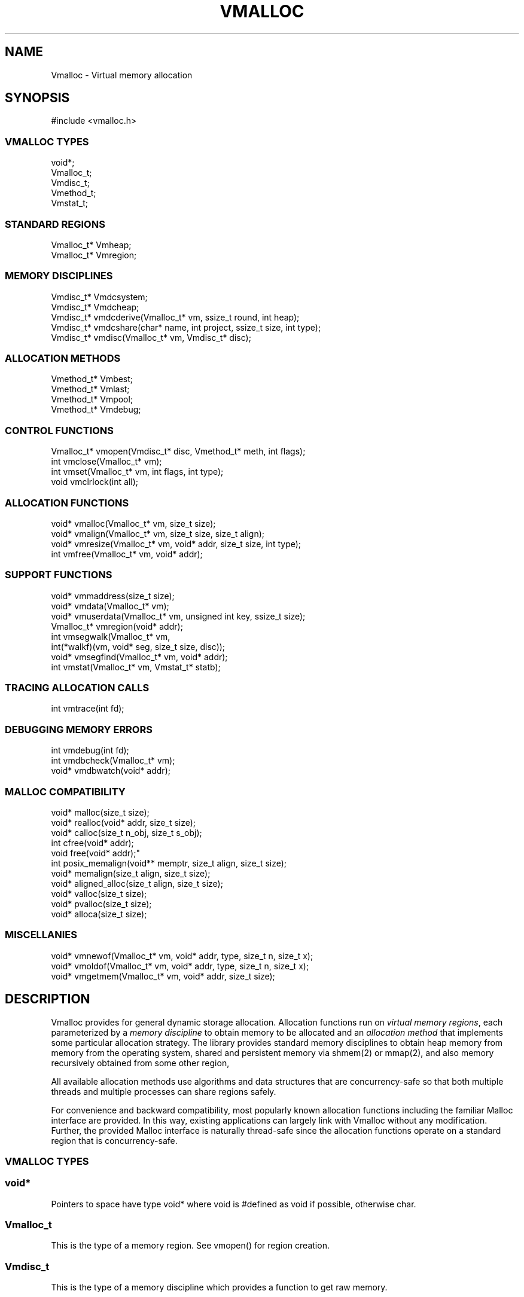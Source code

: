 .fp 5 CW
.TH VMALLOC 3 "12 June 2012"
.SH NAME
Vmalloc \- Virtual memory allocation
.SH SYNOPSIS
.de Tp
.fl
.ne 2
.TP
..
.de Ss
.fl
.ne 2
.SS "\\$1"
..
.de Cs
.nf
.ft 5
..
.de Ce
.ft 1
.fi
..
.ta 1.0i 2.0i 3.0i 4.0i 5.0i
.Cs
#include <vmalloc.h>
.Ce
.Ss "VMALLOC TYPES"
.Cs
void*;
Vmalloc_t;
Vmdisc_t;
Vmethod_t;
Vmstat_t;
.Ce
.Ss "STANDARD REGIONS"
.Cs
Vmalloc_t* Vmheap;
Vmalloc_t* Vmregion;
.Ce
.Ss "MEMORY DISCIPLINES"
.Cs
Vmdisc_t*  Vmdcsystem;
Vmdisc_t*  Vmdcheap;
Vmdisc_t*  vmdcderive(Vmalloc_t* vm, ssize_t round, int heap);
Vmdisc_t*  vmdcshare(char* name, int project, ssize_t size, int type);
Vmdisc_t*  vmdisc(Vmalloc_t* vm, Vmdisc_t* disc);
.Ce
.Ss "ALLOCATION METHODS"
.Cs
Vmethod_t* Vmbest;
Vmethod_t* Vmlast;
Vmethod_t* Vmpool;
Vmethod_t* Vmdebug;
.Ce
.Ss "CONTROL FUNCTIONS"
.Cs
Vmalloc_t* vmopen(Vmdisc_t* disc, Vmethod_t* meth, int flags);
int        vmclose(Vmalloc_t* vm);
int        vmset(Vmalloc_t* vm, int flags, int type);
void       vmclrlock(int all);
.Ce
.Ss "ALLOCATION FUNCTIONS"
.Cs
void*    vmalloc(Vmalloc_t* vm, size_t size);
void*    vmalign(Vmalloc_t* vm, size_t size, size_t align);
void*    vmresize(Vmalloc_t* vm, void* addr, size_t size, int type);
int        vmfree(Vmalloc_t* vm, void* addr);
.Ce
.Ss "SUPPORT FUNCTIONS"
.Cs
void*    vmmaddress(size_t size);
void*    vmdata(Vmalloc_t* vm);
void*    vmuserdata(Vmalloc_t* vm, unsigned int key, ssize_t size);
Vmalloc_t* vmregion(void* addr);
int        vmsegwalk(Vmalloc_t* vm,
                     int(*walkf)(vm, void* seg, size_t size, disc));
void*    vmsegfind(Vmalloc_t* vm, void* addr);
int        vmstat(Vmalloc_t* vm, Vmstat_t* statb);
.Ce
.Ss "TRACING ALLOCATION CALLS"
.Cs
int        vmtrace(int fd);
.Ce
.Ss "DEBUGGING MEMORY ERRORS"
.Cs
int        vmdebug(int fd);
int        vmdbcheck(Vmalloc_t* vm);
void*    vmdbwatch(void* addr);
.Ce
.Ss "MALLOC COMPATIBILITY"
.Cs
void*    malloc(size_t size);
void*    realloc(void* addr, size_t size);
void*    calloc(size_t n_obj, size_t s_obj);
int        cfree(void* addr);
void       free(void* addr);"
int        posix_memalign(void** memptr, size_t align, size_t size);
void*    memalign(size_t align, size_t size);
void*    aligned_alloc(size_t align, size_t size);
void*    valloc(size_t size);
void*    pvalloc(size_t size);
void*    alloca(size_t size);
.Ce
.Ss "MISCELLANIES"
.Cs
void*    vmnewof(Vmalloc_t* vm, void* addr, type, size_t n, size_t x);
void*    vmoldof(Vmalloc_t* vm, void* addr, type, size_t n, size_t x);
void*    vmgetmem(Vmalloc_t* vm, void* addr, size_t size);
.Ce
.SH DESCRIPTION
Vmalloc provides for general dynamic storage allocation.
Allocation functions run on \fIvirtual memory regions\fP, each
parameterized by a \fImemory discipline\fP to obtain memory to be allocated
and an \fIallocation method\fP that implements some particular allocation strategy.
The library provides standard memory disciplines to obtain heap memory from
memory from the operating system, shared and persistent memory
via \f5shmem(2)\fP or \f5mmap(2)\fP, and also memory recursively obtained
from some other region,

All available allocation methods use algorithms and data structures that are
concurrency-safe so that both multiple threads and multiple processes
can share regions safely.

For convenience and backward compatibility, most popularly known
allocation functions including the familiar Malloc interface are provided.
In this way, existing applications can largely link with Vmalloc without any modification.
Further, the provided Malloc interface is naturally thread-safe since
the allocation functions operate on a standard region that is concurrency-safe.
.PP
.Ss "VMALLOC TYPES"
.PP
.Ss "  void*"
Pointers to space have type \f5void*\fP
where \f5void\fP is \f5#define\fPd as \f5void\fP if possible, otherwise \f5char\fP.
.PP
.Ss "  Vmalloc_t"
This is the type of a memory region. See \f5vmopen()\fP for region creation.
.PP
.Ss "  Vmdisc_t"
This is the type of a memory discipline which provides a function to get raw memory.
.PP
.Ss "  Vmethod_t"
This is the type of an allocation method that encapsulates algorithms
for allocating and freeing memory.
.PP
.Ss "  Vmstat_t"
This is the type of a structure to get statistics from a region. See \f5vmstat()\fP.
.PP
.Ss "STANDARD REGIONS"
.PP
.Ss "  Vmalloc_t* Vmheap;"
The region \f5Vmheap\fP allocates process-local memory
obtained via the memory discipline \f5Vmdcsystem\fP.
The allocation method used is \f5Vmbest\fP.
.PP
.Ss "  Vmalloc_t* Vmregion;"
Functions in the Malloc compatibility package
allocate memory via \f5Vmregion\fP which is initially the same as \f5Vmheap\fP.
Both the application itself and the Malloc package
could alter \f5Vmregion\fP to redirect the working of the Malloc functions.
See the section "MALLOC COMPATIBILITY" below for details.
.PP
.Ss "MEMORY DISCIPLINES"
The type \f5Vmdisc_t\fP defines a memory discipline structure with these members:
.Cs
    void* (*memoryf)(Vmalloc_t *vm,
                 void* mem, size_t csz, size_t nsz, Vmdisc_t *disc);
    int     (*exceptf)(Vmalloc_t *vm,
                 int type, void* arg, Vmdisc_t *disc);
    size_t  round;
.Ce
.PP
\f5Vmdisc_t.memoryf\fP points to a function to obtain or release raw memory segments.
The arguments \f5csz\fP and \f5nsz\fP are guaranteed to be
some multiples of \f5Vmdisc_t.round\fP if it is positive.
If \f5csz\fP is \f50\fP, a new memory segment of size \f5nsz\fP is requested.
In this case, \f5memoryf\fP should return the new segment on success or \f5NULL\fP on failure.
If \f5csz\fP is positive, \f5mem\fP will point to a previously obtained memory segment.
In this case, \f5csz\fP is the current size and \f5nsz\fP is the new size desired for \f5mem\fP.
The segment \f5mem\fP must not be moved! Thus, a successful size adjustment always returns \f5mem\fP
even if \f5mem\fP was deallocated (because \f5nsz == 0\fP). It is assumed that, even on failure
(i.e., \f5memoryf\fP returns \f5NULL\fP), \f5mem\fP will remain intact.
.PP
\f5Vmdisc_t.exceptf\fP 
is a function to process certain announced allocation events.
The \f5type\fP argument defines the event while \f5arg\fP is the accompanying object, if any.
Following are the events:
.Tp
\f5VM_OPEN\fP
This event announces a region opening.
The argument \f5arg\fP points to an object of type \f5void*\fP
initialized to NULL. The return value of \f5exceptf\fP
is significant as follows:

On a negative return value, \f5vmopen()\fP will terminate with failure.

On a zero return value, \f5exceptf\fP may additionally set \f5*((void**)arg)\fP
to some non-NULL value and cause \f5vmopen()\fP
to allocate the region handle itself via memory obtained by \f5memoryf\fP.
Otherwise, the region handle will be allocated from the \f5Vmheap\fP region.

A positive return value indicates that the region is being reconstructed
from some existing states. It is assumed that \f5exceptf\fP has set
\f5*((void**)arg)\fP to point to such states.
Here, "states" means the memory pointed to by the field \f5Vmalloc_t.data\fP
of some other region (perhaps in shared or persistent memory).
See also \f5VM_CLOSE\fP below.
.Tp
\f5VM_ENDOPEN\fP
This event announces the end of region opening.
The return value of \f5exceptf\fP will be ignored.
.Tp
\f5VM_CLOSE\fP
This event announces a region closing.
The return value of \f5exceptf\fP is significant as follows:

On a negative return value, \f5vmclose\fP immediately returns with failure.

On a zero return value, \f5vmclose\fP proceeds normally by calling \f5memoryf\fP to free
all allocated memory segments and also freeing the region itself.

On a positive return value, \f5vmclose\fP will only free the region if it was allocated
from \f5Vmheap\fP as discussed in the description of \f5VM_OPEN\fP above.
Associated memory segments will not be freed.
That is, the field \f5Vmalloc_t.data\fP of the region handle remains intact.
.Tp
\f5VM_ENDCLOSE\fP
This event announces the end of region closing.
The return value of \f5exceptf\fP will be ignored.
.Tp
\f5VM_NOMEM\fP
This event announces the failure of an attempt to extend the region by
\f5(size_t)arg\fP bytes. \f5exceptf\fP can cause the memory extension attempt
to be repeated with a positive return value.
.Tp
\f5VM_DISC\fP
This event announces a discipline change.
\f5exceptf\fP can stop this with a negative return value.
.PP
.Ss "  Vmdisc_t* Vmdcsystem;"
This memory discipline obtains raw memory via standard methods
provided by the local operating system. For example, on Unix/Linux systems,
either \f5sbrk(2)\fP or \f5mmap(2)\fP or both may be used.
On Windows system, the \f5VirtualAlloc()\fP interface is used.
.PP
.Ss "  Vmdisc_t* Vmdcheap;"
This memory discipline obtains raw memory by recursively allocating from \f5Vmheap\fP.
Thus, a region constructed with \f5Vmdcheap\fP
is a derived memory region (see \f5vmdcderive()\fP) based on
the heap region.
.PP
.Ss "  Vmdisc_t* vmdcderive(Vmalloc_t* vm, ssize_t round, int heap);"
This function constructs a memory discipline that obtains raw memory for a
new region by allocating memory from the region \f5vm\fP.
A discipline constructed this way is called a \fIderived discipline\fP while
a region based on it is said to be a \fIderived region\fP based on \f5vm\fP.
\f5vmdcderive()\fP returns
the new discipline on success and \f5NULL\fP on failure.

The \f5round\fP argument defines the \f5round\fP member of the new discipline.

The \f5heap\fP argument, if non-zero, indicates that space for the derived discipline
will be allocated from the region \f5Vmheap\fP; else, from \f5vm\fP itself.
Note that this space is deallocated on the event \f5VM_ENDCLOSE\fP.
Thus, each derived region should use a separate derived discipline.

Derived memory regions are useful to allocate data structures
that could benefit from localizing memory, e.g., to improve cache performance.
Further, freeing such data structures can be done efficiently
by simply closing the respective regions instead of
freeing each allocated block separately.
.PP
.Ss "  Vmdisc_t* vmdcshare(char* name, int project, ssize_t size, int type);"
This function constructs a memory discipline to manage shared and/or persistent memory.
Space for the new discipline will be from \f5Vmheap\fP. The \f5exceptf\fP
function of the discipline will deallocate this space on the event \f5VM_ENDCLOSE\fP.
Thus, each discipline constructed by \f5vmdcshare()\fP must be used in a separate region.
\f5vmdcshare()\fP returns the new discipline on success or \f5NULL\fP on failure.

The arguments \f5name\fP and \f5project\fP determine which type of memory is
being managed. If \f5project\fP is non-negative, the pair \f5(name,project)\fP
defines a probabilistically unique id used to create
a shared memory segment using the \f5shmget(2)\fP family of functions.
If \f5project\fP is negative, then \f5name\fP is a file name that
will be used with the \f5mmap(2)\fP facility to obtain memory. In this case,
the memory will be both sharable and persistent, ie, stored in the file system
even after region closing or process exiting.

The size of the region will be fixed at approximately \f5size\fP bytes after rounding
per certain system requirements, e.g., alignment by page size.
The \f5type\fP argument determines the treatment of memory
and associated resources upon region closing. If \f5type > 0\fP, the memory will
be kept attached to the process. If \f5type == 0\fP, the memory will be detached
(via \f5shmdt(2)\fP or \f5munmap(2)\fP). If \f5type < 0\fP, the memory will
be detached and the associated file or shared memory segment will be removed.

Since memory is referred to by pointers, a shared and/or persistent memory
must be at the same address in all processes using it.
Thus, the first instance of such a memory must be created at a location that
the memory can be remapped to each time it is needed.
The function \f5vmmaddress()\fP is used to compute such an address that avoids
certain common hindrances to remapping.

On occasions, an application may need to store certain control information of its own in
the shared or persistent memory in some easily retrievable form.
See \f5vmuserdata()\fP for that.
.PP
.Ss "  Vmdisc_t* vmdisc(Vmalloc_t* vm, Vmdisc_t* disc);"
If \f5disc\fP is \f5NULL\fP, \f5vmdisc()\fP returns the current memory discipline in region \f5vm\fP.
Otherwise, an attempt is made to change the memory discipline of \f5vm\fP to \f5disc\fP.
The event \f5VM_DISC\fP will be announced via the \f5exceptf\fP function
of the current discipline which may disallow the change by returning -1.
\f5vmdisc()\fP returns the old discipline on success and \f5NULL\fP on failure.
.PP
.Ss "ALLOCATION METHODS"
.PP
.Ss "  Vmethod_t* Vmbest;"
The \f5Vmbest\fP method allocates memory using a best-fit strategy. This is a general purpose
allocation strategy that performs best in terms of reducing fragmentation wastage.
.PP
.Ss "  Vmethod_t* Vmlast;"
The \f5Vmlast\fP method allows only the latest allocated block to be freed or resized.
This allocation strategy avoids book-keeping memory 
when structures are built in pieces but removed as a whole.
.PP
.Ss "  Vmethod_t* Vmpool;"
The \f5Vmpool\fP method provides a strategy to allocate blocks of the same size.
This size is set on the first \f5vmalloc()\fP call after the region is opened.
.PP
.Ss "  Vmethod_t* Vmdebug;"
The \f5Vmdebug\fP method allows detection of
certain errors such as memory overwriting, freeing a block twice, etc.
See DEBUGGING MEMORY ERRORS for details.
.PP
.Ss "CONTROL FUNCTIONS"
.PP
.PP
.Ss "  Vmalloc_t* vmopen(Vmdisc_t* disc, Vmethod_t* meth, int flags);"
\f5vmopen()\fP creates a region with memory discipline \f5disc\fP
and memory allocation method \f5meth\fP.
The region handle will be allocated via \f5disc->memoryf\fP if \f5flags\fP
contains the bit flag \f5VM_MEMORYF\fP, or via \f5Vmheap\fP otherwise.
See DEBUGGING MEMORY ERRORS for details on the other available bit flags \f5VM_DBCHECK\fP and \f5VM_DBABORT\fP.
\f5vmopen()\fP returns the new region on success and \f5NULL\fP on failure.
.PP
.Ss "  int vmclose(Vmalloc_t* vm);"
This function closes the region \f5vm\fP and releases all associated memory
according to the region's memory discipline.
\f5vmclose()\fP returns \-1 on failure and a non-negative value otherwise.
.PP
.Ss "  int vmset(Vmalloc_t* vm, int flags, int type);"
This function sets or unsets control \f5flags\fP depending on \f5type != 0\fP or \f5type == 0\fP respectively.
The available flags are \f5VM_DBCHECK\fP and \f5VM_DBABORT\fP.
\f5vmset()\fP returns the previous set of flags along with
one of \f5VM_MTBEST\fP, \f5VM_MTDEBUG\fP, \f5VM_MTPOOL\fP, or \f5VM_MTLAST\fP.
.PP
.Ss "  void vmclrlock(int all);"
This function clears certain locks on regions.
If \f5all\fP is non-zero, all locks on all regions will be considered.
If \f5all\fP is zero, only locks by the current thread will be cleared.

Locks are used on certain internal data structures of a region 
to avoid conflicts due to concurrent allocation operations.
If a process or thread dies unexpectedly during an allocation operation
or if a \f5longjmp(3)\fP is performed at the wrong time, such locks will
be left in place. Future accesses to such locked data structures may
result in undefined behaviors. Function \f5vmclrlock()\fP makes
these data structures usable again. Note that some memory leakage
may be inevitable.

.PP
.Ss "ALLOCATION FUNCTIONS"
.PP
.Ss "  void* vmalloc(Vmalloc_t* vm, size_t size);"
This function computes a block of at least the requested \f5size\fP
from the region \f5vm\fP. This block will be aligned to the \fIstrictest alignment\fP
suitable for storing any basic data type.
\f5vmalloc()\fP returns the computed block on success or \f5NULL\fP on failure.
.PP
.Ss "  void* vmalign(Vmalloc_t* vm, size_t size, size_t align);"
This function works like \f5vmalloc()\fP but the computed block
will also be aligned by \f5align\fP, i.e., its address will be \f50%align\fP.
.PP
.Ss "  void* vmresize(Vmalloc_t* vm, void* addr, size_t size, int type);"
This function changes the size of the block pointed to by
\f5addr\fP to the new \f5size\fP.
If that cannot be done in place and \f5type\fP has
at least one of \f5VM_RSMOVE\fP and \f5VM_RSCOPY\fP,
a new block will be allocated and the old block is freed.
The bit \f5VM_RSCOPY\fP also causes the new block to be initialized with
as much of the old contents as will fit.
When a resized block gets larger and \f5type\fP has the bit \f5VM_RSZERO\fP.
the extended space will be cleared.
\f5vmresize()\fP returns a pointer to the new block, or \f5NULL\fP on failure.
.PP
.Ss "  int vmfree(Vmalloc_t* vm, void* addr);"
This function frees the block pointed to by \f5addr\fP.
It returns \-1 on error, and nonnegative otherwise.
.PP
.Ss "SUPPORT FUNCTIONS"
.PP
.Ss "  void* vmmaddress(size_t size);"
This function computes an address for attaching
or memory-mapping a shared memory segment with the given \f5size\fP.
The address is chosen to minimize collision with common memory regions
such as the process stack, the heap space (\f5sbrk(2)\fP)
or space used by dynamically linked libraries, etc.
.PP
.Ss "  void* vmdata(Vmalloc_t* vm);"
Note that the memory used by the pointer \f5vm\fP representing a region is often
obtained from some process-local memory and may not be a part of the memory obtained
via the memory discipline used to open \f5vm\fP.
The pointer to the actual states of the region \f5vm\fP in memory obtained by the
memory discipline is \f5vm->data\fP. The macro function \f5vmdata\fP returns this pointer.
The importance of \f5vm->data\fP for an application that allocates memory shared across regions,
threads and processes or kept persistent in secondary storage is that it may need
may need to store this pointer to facilitate region reopening in different processes.
See also the events \f5VM_OPEN\fP and \f5VM_CLOSE\fP in the MEMORY DISCIPLINES section.
.PP
.Ss "  void* vmuserdata(Vmalloc_t* vm, unsigned int key, ssize_t size);"
This function returns a pointer to a memory area of size at least \f5size\fP
that is uniquely associated with the given \f5key\fP.
Storing data by \f5key\fP is a useful way to maintain states
in shared and/or persistent memory (see \f5vmdcshare()\fP)
across concurrent processes or process instances.
.PP
.Ss "  Vmalloc_t* vmregion(void* addr);"
If \f5addr\fP points to a memory block allocated from a region based on \f5Vmbest\fP,
this function returns that region. \f5vmregion()\fP first attempts to
certify the legitimacy of \f5addr\fP.
This certification will succeed if \f5addr\fP does indeed point to
a memory block allocated by some known region. However, if \f5addr\fP points
to some unknown memory, the certfication may or not succeed at telling so.
In that case, on success, \f5vmregion()\fP will return \f5NULL\fP.
However, on failure, the behavior of \f5vmregion()\fP is undefined.
.PP
.Ss "  int vmsegwalk(Vmalloc_t* vm, int(*walkf)vm, void* seg, size_t size, disc));"
Each region consists of a sequence of raw memory segments obtained from the memory discipline.
This function walks all such segments in region \f5vm\fP or
all segments in all regions if \f5vm\fP is \f5NULL\fP.
The call \f5(*walkf)(vm, seg, size, disc)\fP is issued on each segment
with \f5vm\fP being the region, \f5seg\fP the segment,
\f5size\fP the segment size, and \f5disc\fP the memory discipline.
If \f5(*walkf)()\fP returns a negative value, the walk stops and returns the same value.
Otherwise, 0 is returned on success and -1 on failure.
.PP
.Ss "void* vmsegfind(Vmalloc_t* vm, void* addr);"
This function returns the pointer to the raw memory segment in region \f5vm\fP
that contains \f5addr\fP or \f5NULL\fP  if no such segment exists.
.PP
.Ss "  int vmstat(Vmalloc_t* vm, Vmstat_t* statb);"
This function gets statistics of region \f5vm\fP or
\f5Vmregion\fP if \f5vm\fP is \f5NULL\fP.
If \f5statb != NULL\fP, \f5vmstat()\fP computes statistics and returns 0.
Allocation operations should be avoided during this computation,
If \f5statb == NULL\fP,
\f5vmstat()\fP returns 1 if the region is locked and 0 otherwise.
Note that the method \f5Vmbest\fP uses multiple heaps for allocation
so the region itself is never locked.
.PP
A \f5Vmstat_t\fP structure has the members listed below:

.Cs
    size_t n_busy;    /* number of busy blocks         */
    size_t s_busy;    /* total amount of busy space    */
    size_t m_busy;    /* largest busy block            */
    size_t n_free;    /* number of free blocks         */
    size_t s_free;    /* total amount of free space    */
    size_t m_free;    /* largest free block            */
    size_t n_seg;     /* number of raw memory segments */
    size_t extent;    /* total size of all segments    */
    size_t n_heap;    /* number of heaps (Vmbest)      */
    char   mesg[];    /* textual summary of the stats  */
.Ce
.PP
.Ss "TRACING ALLOCATION CALLS"
.PP
A trace message is output for each successful allocation operation whenever
the trace file descriptor (see \f5vmtrace()\fP) is non-negative.
Each trace message is a text line with colon-separated fields:
.Cs
    old:new:size:vm:meth
.Ce
.Tp
\f5old\fP
This is zero for a newly allocated block or the address of the block being freed or resized.
.Tp
\f5new\fP
This is zero for a being freed block or the address of the allocated or resized block.
.Tp
\f5size\fP
This is the size of the new block if the event is allocation or resizing.
Otherwise, it is the size of the being freed block.
.Tp
\f5vm\fP
This is the address of the region issuing the message.
.Tp
\f5meth\fP
This is the allocation method:
\f5best\fP, \f5last\fP, \f5pool\fP, or \f5debug\fP.
.PP
.Ss "  int vmtrace(int fd);"
This function establishes \f5fd\fP as the file descriptor to write trace messages.
It returns the previous value of the trace file descriptor.
Since the default trace file descriptor is -1, \f5vmtrace()\fP must be called
at least once to establish a valid file descriptor to record trace messages.
.PP
.Ss "DEBUGGING MEMORY ERRORS"
.PP
The allocation method \f5Vmdebug\fP can be used to create a region
for debugging common memory violation problems such as
overwriting memory or freeing something more than once, etc.
Memory overwriting is detected by setting fences around each allocated block
of memory and checking to see if they are breached.
See also the section MALLOC COMPATIBILITY below for an extension of the Malloc
interface to detect memory errors.

When \f5Vmdebug\fP is used and an error is found, a warning message is output and,
if flag \f5VM_DBABORT\fP is on, the process is terminated by calling \f5abort\fP(2).
Each warning message is a line of self-explanatory fields separated by colons.
The optional flag \f5-DVMFL\fP, if used during compilation,
enables recording of file names and line numbers.
Note also that all warning messages are processed by an internal function \f5vmdbwarn()\fP.
So this is a good place to plant a debugger trap to debug memory errors.
.PP
.Ss "  int vmdebug(int fd);"
This function sets \f5fd\fP to be the file descriptor to write out warnings
and returns the previous file descriptor.
The default file descriptor is 2, i.e., the standard error.
.PP
.Ss "  int vmdbcheck(Vmalloc_t* vm);"
This function checks the integrity of \f5vm\fP if it uses \f5Vmdebug\fP or \f5Vmbest\fP.
If flag \f5VM_DBCHECK\fP is on and the allocation method is \f5Vmdebug\fP,
\f5vmdbcheck()\fP will be called on each allocation operation.
.PP
.Ss "  void* vmdbwatch(void* addr);"
If \f5addr\fP is not \f5NULL\fP, any allocation event that
involves the address \f5addr\fP will cause a warning message to be generated.
Watched addresses are kept on a small list in a first-in-first-out fashion.
If \f5addr\fP is \f5NULL\fP, the watch list will be cleared.
\f5vmdbwatch()\fP returns either the address of a block removed from the watch list
due to a new insertion or \f5NULL\fP.
.PP
.Ss "MALLOC COMPATIBILITY"
.PP
The Malloc family of functions are provided
so that any application based on them can use
Vmalloc without modification. These functions additionally provides separate modes
for run-time debugging and tracing of allocation events.
In such uses, if file names and line numbers in source code are desired,
the header \f5vmalloc.h\fP should be included and the code recompiled with \f5-DVMFL\fP.
The compatibility functions normally allocate memory
via the region \f5Vmregion\fP which is initially set to be \f5Vmheap\fP.
However, in debugging mode, this region will be directed to one properly instrumented.
In this way, normal operations remains fast and performance cost is incurred only when needed.

Allocation modes are defined via the environment variable \fIVMALLOC_OPTIONS\fP  which
is a space or comma-separated list of name[=value] options:
.Tp
\fImethod=meth\fP
\fImeth\fP can be either \f5best/Vmbest\fP or \f5debug/Vmdebug\fP.
In the former case, \f5Vmregion\fP will be set to \f5Vmheap\fP.
In the latter case, \f5Vmregion\fP will be set to a region based on \f5Vmdebug\fP.
.Tp
\fIperiod=n\fP
Change \f5Vmregion\fP to a region based on \f5Vmdebug\fP and
check for memory violations every \fIn\fP operations.
.Tp
\fIstart=n\fP
Change \f5Vmregion\fP to a region based on \f5Vmdebug\fP and
start checking memory violations after \fIn\fP allocation operations.
.Tp
\fIwarn=file\fP
Change \f5Vmregion\fP to a region based on \f5Vmdebug\fP and
send warnings to the file \f5file\fP.
.Tp
\fIwatch=addr\fP
Change \f5Vmregion\fP to a region based on \f5Vmdebug\fP
then watch and send warnings whenever address \fIaddr\fP is involved in an allocation operation.
.Tp
\fIabort\fP
Unless \fImethod=meth\fP was used to set \f5Vmregion\fP to \f5Vmheap\fP,
change \f5Vmregion\fP to a region based on \f5Vmdebug\fP.
Then, if \f5Vmregion\fP does point to a region based on \f5Vmdebug\fP,
enable \f5abort(2)\fP to be called on any allocation error.
.Tp
\fItrace=file\fP
Turn on tracing of allocation events and direct traces to the file \fIfile\fP.
.Tp
\fIcheck\fP
Enable (potentially expensive) integrity tests of internal data structures of
the allocation algorithm. This may be useful for debugging rare memory violation
errors not detectable by the method \f5Vmdebug\fP.
.PP
.Ss "  void* malloc(size_t size);"
This function allocates a block of size \f5size\fP.
.PP
.Ss "  void* realloc(void* addr, size_t size);"
This function resizes block \f5addr\fP to have size \f5size\fP.
The block may be moved if needed.
.PP
.Ss "  void* calloc(size_t n_obj, size_t s_obj);"
This function allocates \f5n_obj\fP objects, each of size \f5s_obj\fP.
The new memory will be cleared.
.PP
.Ss "  int cfree(void* addr);"
.Ss "  int free(void* addr);"
These functions free the block that \f5addr\fP points to.
.PP
.Ss "  int posix_memalign(void** memptr, size_t align, size_t, size);"
This function allocates \f5size\fP bytes
and places the address of the allocated memory in \f5*memptr\fP.
The address of the allocated memory will be a multiple of \f5align\fP
which must be a power of two and a multiple of \f5sizeof(void*)\fP.
\f5posix_memalign()\fP returns 0 on success, \f5EINVAL\fP if \f5align\fP
is invalid, and \f5ENOMEM\fP if there is no available memory.
.PP
.Ss "  void* memalign(size_t align, size_t size);"
.Ss "  Void_* aligned_alloc(size_t align, size_t size);"
\f5memalign()\fP allocates memory of size \f5size\fP with address being \f50%align\fP.
\f5aligned_alloc()\fP is like \f5memalign()\fP but \f5size\fP is rounded to a multiple of \f5align\fP first.
.PP
.Ss "  void* valloc(size_t size);"
.Ss "  void* pvalloc(size_t size);"
\f5valloc()\fP allocates memory of size \f5size\fP with address \f50%\fP\fIpagesize\fP
where \fIpagesize\fP is the value defined by \f5getpagesize(2)\fP.
\f5pvalloc()\fP is like \f5valloc()\fP but \f5size\fP is rounded up to \fIpagesize\fP first.
.PP
.Ss "  void* alloca(size_t size);"
This function is normally provided by the standard environment to allocate a block of
\f5size\fP bytes in the stack frame of the calling function. In that way, when the calling
function returns, the memory is released along with its stack frame.
\f5alloca()\fP is implemented in Vmalloc only if not provided by the standard environment.
It works by allocating a block of \f5size\fP bytes from \f5Vmregion\fP
that would be automatically freed some time after the calling function returns. 
.PP
.Ss "MISCELLANIES"
.PP
.Ss "void* vmnewof(Vmalloc_t* vm, void* addr, type, size_t n, size_t x);"
.Ss "void* vmoldof(Vmalloc_t* vm, void* addr, type, size_t n, size_t x);"
\f5vmnewof()\fP is a macro function that resizes block \f5addr\fP to the new size \f5n*sizeof(type)+x\fP.
Any additional space beyond old content will be set to zero and,
if the block is moved, old content will be copied as will fit.
\f5vmoldof()\fP is like \f5vmnewof()\fP but it neither copies old content nor clears space.
Both functions return the new block or \f5NULL\fP on failure.
.PP
.Ss "void* vmgetmem(Vmalloc_t* vm, void* addr, size_t size);"
This function provides a convenient way to create/close derived regions based on \f5Vmheap\fP
and/or allocate/free memory. Below are templates of how it may be used:
.Tp
\f5vmgetmem(0, x, y)\fP and \f5vmgetmem(vm, 0, 0)\fP
In the first case, arguments \f5x\fP and \f5y\fP are ignored and
a new derived region from \f5Vmheap\fP is created and returned (if successful, else \f5NULL\fP).
In the second case, \f5vm\fP is closed and \f5NULL\fP is returned.
.Tp
\f5vmgetmem(vm, addr, size)\fP
If \f5addr == NULL\fP, a block of size \f5size\fP is allocated and cleared to zero.
If \f5addr != NULL\fP and \f5size == 0\fP, block \f5addr\fP is freed.
If \f5addr != NULL\fP and \f5size > 0\fP,
block \f5addr\fP is resized to length \f5size\fP.
\f5addr\fP may be moved as needed and any additional space will be cleared to zero.
The return value will be \f5NULL\fP or a new or resized block.

.SH AUTHOR
Kiem-Phong Vo, kpv@research.att.com
